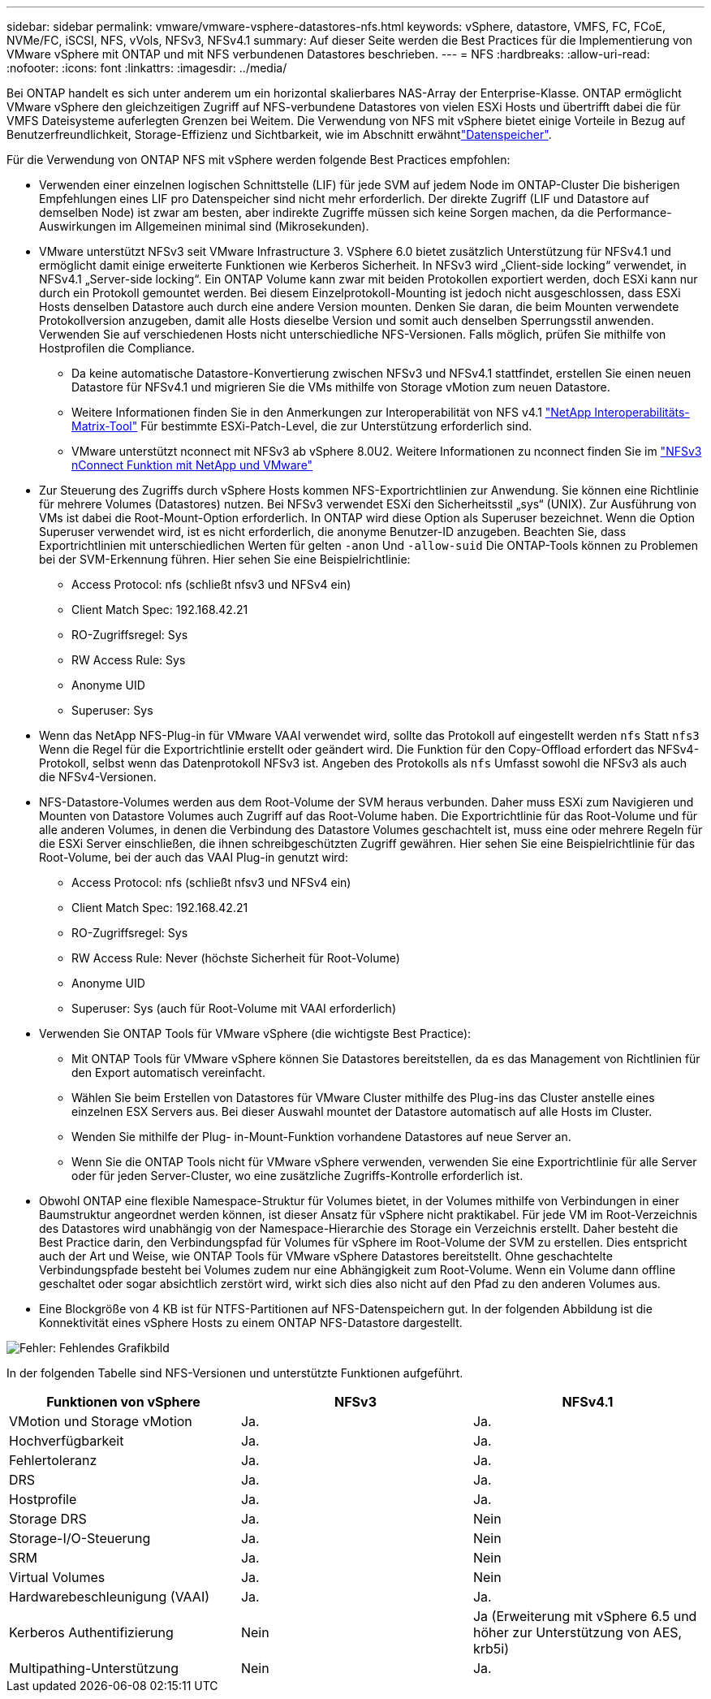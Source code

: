 ---
sidebar: sidebar 
permalink: vmware/vmware-vsphere-datastores-nfs.html 
keywords: vSphere, datastore, VMFS, FC, FCoE, NVMe/FC, iSCSI, NFS, vVols, NFSv3, NFSv4.1 
summary: Auf dieser Seite werden die Best Practices für die Implementierung von VMware vSphere mit ONTAP und mit NFS verbundenen Datastores beschrieben. 
---
= NFS
:hardbreaks:
:allow-uri-read: 
:nofooter: 
:icons: font
:linkattrs: 
:imagesdir: ../media/


[role="lead"]
Bei ONTAP handelt es sich unter anderem um ein horizontal skalierbares NAS-Array der Enterprise-Klasse. ONTAP ermöglicht VMware vSphere den gleichzeitigen Zugriff auf NFS-verbundene Datastores von vielen ESXi Hosts und übertrifft dabei die für VMFS Dateisysteme auferlegten Grenzen bei Weitem. Die Verwendung von NFS mit vSphere bietet einige Vorteile in Bezug auf Benutzerfreundlichkeit, Storage-Effizienz und Sichtbarkeit, wie im  Abschnitt erwähntlink:vmware-vsphere-datastores-top.html["Datenspeicher"].

Für die Verwendung von ONTAP NFS mit vSphere werden folgende Best Practices empfohlen:

* Verwenden einer einzelnen logischen Schnittstelle (LIF) für jede SVM auf jedem Node im ONTAP-Cluster Die bisherigen Empfehlungen eines LIF pro Datenspeicher sind nicht mehr erforderlich. Der direkte Zugriff (LIF und Datastore auf demselben Node) ist zwar am besten, aber indirekte Zugriffe müssen sich keine Sorgen machen, da die Performance-Auswirkungen im Allgemeinen minimal sind (Mikrosekunden).
* VMware unterstützt NFSv3 seit VMware Infrastructure 3. VSphere 6.0 bietet zusätzlich Unterstützung für NFSv4.1 und ermöglicht damit einige erweiterte Funktionen wie Kerberos Sicherheit. In NFSv3 wird „Client-side locking“ verwendet, in NFSv4.1 „Server-side locking“. Ein ONTAP Volume kann zwar mit beiden Protokollen exportiert werden, doch ESXi kann nur durch ein Protokoll gemountet werden. Bei diesem Einzelprotokoll-Mounting ist jedoch nicht ausgeschlossen, dass ESXi Hosts denselben Datastore auch durch eine andere Version mounten. Denken Sie daran, die beim Mounten verwendete Protokollversion anzugeben, damit alle Hosts dieselbe Version und somit auch denselben Sperrungsstil anwenden. Verwenden Sie auf verschiedenen Hosts nicht unterschiedliche NFS-Versionen. Falls möglich, prüfen Sie mithilfe von Hostprofilen die Compliance.
+
** Da keine automatische Datastore-Konvertierung zwischen NFSv3 und NFSv4.1 stattfindet, erstellen Sie einen neuen Datastore für NFSv4.1 und migrieren Sie die VMs mithilfe von Storage vMotion zum neuen Datastore.
** Weitere Informationen finden Sie in den Anmerkungen zur Interoperabilität von NFS v4.1 link:https://mysupport.netapp.com/matrix/["NetApp Interoperabilitäts-Matrix-Tool"^] Für bestimmte ESXi-Patch-Level, die zur Unterstützung erforderlich sind.
** VMware unterstützt nconnect mit NFSv3 ab vSphere 8.0U2. Weitere Informationen zu nconnect finden Sie im link:https://docs.netapp.com/us-en/netapp-solutions/virtualization/vmware-vsphere8-nfsv3-nconnect.html["NFSv3 nConnect Funktion mit NetApp und VMware"]


* Zur Steuerung des Zugriffs durch vSphere Hosts kommen NFS-Exportrichtlinien zur Anwendung. Sie können eine Richtlinie für mehrere Volumes (Datastores) nutzen. Bei NFSv3 verwendet ESXi den Sicherheitsstil „sys“ (UNIX). Zur Ausführung von VMs ist dabei die Root-Mount-Option erforderlich. In ONTAP wird diese Option als Superuser bezeichnet. Wenn die Option Superuser verwendet wird, ist es nicht erforderlich, die anonyme Benutzer-ID anzugeben. Beachten Sie, dass Exportrichtlinien mit unterschiedlichen Werten für gelten `-anon` Und `-allow-suid` Die ONTAP-Tools können zu Problemen bei der SVM-Erkennung führen. Hier sehen Sie eine Beispielrichtlinie:
+
** Access Protocol: nfs (schließt nfsv3 und NFSv4 ein)
** Client Match Spec: 192.168.42.21
** RO-Zugriffsregel: Sys
** RW Access Rule: Sys
** Anonyme UID
** Superuser: Sys


* Wenn das NetApp NFS-Plug-in für VMware VAAI verwendet wird, sollte das Protokoll auf eingestellt werden `nfs` Statt `nfs3` Wenn die Regel für die Exportrichtlinie erstellt oder geändert wird. Die Funktion für den Copy-Offload erfordert das NFSv4-Protokoll, selbst wenn das Datenprotokoll NFSv3 ist. Angeben des Protokolls als `nfs` Umfasst sowohl die NFSv3 als auch die NFSv4-Versionen.
* NFS-Datastore-Volumes werden aus dem Root-Volume der SVM heraus verbunden. Daher muss ESXi zum Navigieren und Mounten von Datastore Volumes auch Zugriff auf das Root-Volume haben. Die Exportrichtlinie für das Root-Volume und für alle anderen Volumes, in denen die Verbindung des Datastore Volumes geschachtelt ist, muss eine oder mehrere Regeln für die ESXi Server einschließen, die ihnen schreibgeschützten Zugriff gewähren. Hier sehen Sie eine Beispielrichtlinie für das Root-Volume, bei der auch das VAAI Plug-in genutzt wird:
+
** Access Protocol: nfs (schließt nfsv3 und NFSv4 ein)
** Client Match Spec: 192.168.42.21
** RO-Zugriffsregel: Sys
** RW Access Rule: Never (höchste Sicherheit für Root-Volume)
** Anonyme UID
** Superuser: Sys (auch für Root-Volume mit VAAI erforderlich)


* Verwenden Sie ONTAP Tools für VMware vSphere (die wichtigste Best Practice):
+
** Mit ONTAP Tools für VMware vSphere können Sie Datastores bereitstellen, da es das Management von Richtlinien für den Export automatisch vereinfacht.
** Wählen Sie beim Erstellen von Datastores für VMware Cluster mithilfe des Plug-ins das Cluster anstelle eines einzelnen ESX Servers aus. Bei dieser Auswahl mountet der Datastore automatisch auf alle Hosts im Cluster.
** Wenden Sie mithilfe der Plug- in-Mount-Funktion vorhandene Datastores auf neue Server an.
** Wenn Sie die ONTAP Tools nicht für VMware vSphere verwenden, verwenden Sie eine Exportrichtlinie für alle Server oder für jeden Server-Cluster, wo eine zusätzliche Zugriffs-Kontrolle erforderlich ist.


* Obwohl ONTAP eine flexible Namespace-Struktur für Volumes bietet, in der Volumes mithilfe von Verbindungen in einer Baumstruktur angeordnet werden können, ist dieser Ansatz für vSphere nicht praktikabel. Für jede VM im Root-Verzeichnis des Datastores wird unabhängig von der Namespace-Hierarchie des Storage ein Verzeichnis erstellt. Daher besteht die Best Practice darin, den Verbindungspfad für Volumes für vSphere im Root-Volume der SVM zu erstellen. Dies entspricht auch der Art und Weise, wie ONTAP Tools für VMware vSphere Datastores bereitstellt. Ohne geschachtelte Verbindungspfade besteht bei Volumes zudem nur eine Abhängigkeit zum Root-Volume. Wenn ein Volume dann offline geschaltet oder sogar absichtlich zerstört wird, wirkt sich dies also nicht auf den Pfad zu den anderen Volumes aus.
* Eine Blockgröße von 4 KB ist für NTFS-Partitionen auf NFS-Datenspeichern gut. In der folgenden Abbildung ist die Konnektivität eines vSphere Hosts zu einem ONTAP NFS-Datastore dargestellt.


image:vsphere_ontap_image3.png["Fehler: Fehlendes Grafikbild"]

In der folgenden Tabelle sind NFS-Versionen und unterstützte Funktionen aufgeführt.

|===
| Funktionen von vSphere | NFSv3 | NFSv4.1 


| VMotion und Storage vMotion | Ja. | Ja. 


| Hochverfügbarkeit | Ja. | Ja. 


| Fehlertoleranz | Ja. | Ja. 


| DRS | Ja. | Ja. 


| Hostprofile | Ja. | Ja. 


| Storage DRS | Ja. | Nein 


| Storage-I/O-Steuerung | Ja. | Nein 


| SRM | Ja. | Nein 


| Virtual Volumes | Ja. | Nein 


| Hardwarebeschleunigung (VAAI) | Ja. | Ja. 


| Kerberos Authentifizierung | Nein | Ja (Erweiterung mit vSphere 6.5 und höher zur Unterstützung von AES, krb5i) 


| Multipathing-Unterstützung | Nein | Ja. 
|===
